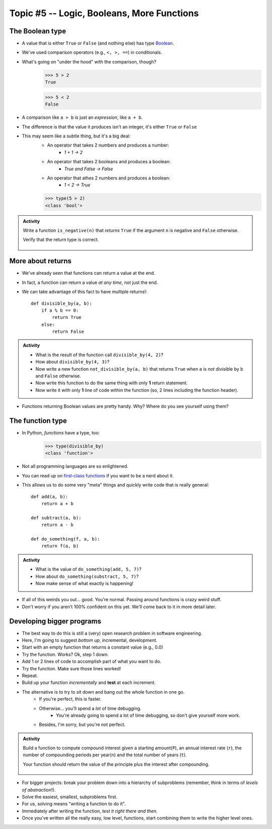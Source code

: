 *******************************************
Topic #5 -- Logic, Booleans, More Functions
*******************************************

The Boolean type
================
* A value that is either ``True`` or ``False`` (and nothing else) has type `Boolean <http://en.wikipedia.org/wiki/George_Boole>`_.
* We've used comparison operators (e.g., ``<, >, ==``) in conditionals.
* What's going on "under the hood" with the comparison, though?
    >>> 5 > 2
    True
    
    >>> 5 < 2
    False
	
* A comparison like ``a > b`` is just an *expression*, like ``a + b``.
* The difference is that the value it produces isn't an integer, it's either ``True`` or ``False``
* This may seem like a subtle thing, but it's a big deal:
    * An operator that takes 2 numbers and produces a number: 
        * `1 + 1 -> 2`
    * An operator that takes 2 booleans and produces a boolean: 
        * `True and False -> False`
    * An operator that athes 2 numbers and produces a boolean: 
        * `1 < 2 -> True`
   

    >>> type(5 > 2)
    <class 'bool'>

.. admonition:: Activity

    Write a function ``is_negative(n)`` that *returns* ``True`` if the argument ``n`` is negative and ``False`` otherwise.

    Verify that the return type is correct.

     .. raw:: html

	<iframe width="560" height="315" src="https://www.youtube.com/embed/xrBzzvmLCvQ" frameborder="0" allowfullscreen></iframe>   


More about returns
==================

* We've already seen that functions can return a value at the end.
* In fact, a function can return a value *at any time*, not just the end.
* We can take advantage of this fact to have multiple returns!::

    def divisible_by(a, b):
        if a % b == 0:
            return True
        else:
            return False

.. admonition:: Activity

    * What is the result of the function call ``divisible_by(4, 2)``? 
    * How about ``divisible_by(4, 3)``? 
    * Now write a new function ``not_divisible_by(a, b)`` that returns ``True`` when ``a`` is *not* divisible by ``b`` and ``False`` otherwise.
    * Now write this function to do the same thing with only **1** return statement.
    * Now write it with only **1** line of code within the function (so, 2 lines including the function header).
   
* Functions returning Boolean values are pretty handy. Why? Where do you see yourself using them?

The function type
=================

* In Python, *functions* have a type, too:
	>>> type(divisible_by)
	<class 'function'>
	
* Not all programming languages are so enlightened.
* You can read up on `first-class functions <http://en.wikipedia.org/wiki/First-class_function>`_ if you want to be a nerd about it.
* This allows us to do some very "meta" things and quickly write code that is really general::

    def add(a, b):
        return a + b

    def subtract(a, b):
        return a - b
        
    def do_something(f, a, b):
        return f(a, b)

.. admonition:: Activity

    * What is the value of ``do_something(add, 5, 7)``?
    * How about ``do_something(substract, 5, 7)``?
    * Now make sense of what exactly is happening!
   
* If all of this weirds you out... good. You're normal. Passing around functions is crazy weird stuff.
* Don't worry if you aren't 100% confident on this yet. We'll come back to it in more detail later.

  .. raw:: html

	<iframe width="560" height="315" src="https://www.youtube.com/embed/7CAIlaxRpsg" frameborder="0" allowfullscreen></iframe>


Developing bigger programs
==========================

.. image:: ../img/softeigineering.jpeg

* The best way to do this is still a (very) open research problem in software engineering.
* Here, I'm going to suggest *bottom up*, incremental, development.
* Start with an empty function that returns a constant value (e.g., 0.0)
* Try the function. Works? Ok, step 1 down.
* Add 1 or 2 lines of code to accomplish part of what you want to do.
* Try the function. Make sure those lines worked!
* Repeat.
* Build up your function *incrementally* and **test** at each increment.
* The alternative is to try to sit down and bang out the whole function in one go.
    * If you're perfect, this is faster.
    * Otherwise... you'll spend a *lot* of time debugging.
        * You're already going to spend a lot of time debugging, so don't give yourself more work. 
    * Besides, I'm sorry, but you're not perfect.
   
.. admonition:: Activity

    Build a function to compute compound interest given a starting amount(``P``), an annual interest rate (``r``), the number of compounding periods per year(``n``) and the total number of years (``t``). 

    Your function should return the value of the principle plus the interest after compounding.

     .. raw:: html

	<iframe width="560" height="315" src="https://www.youtube.com/embed/epghFryGafA" frameborder="0" allowfullscreen></iframe>
	

* For bigger projects: break your problem down into a hierarchy of subproblems (remember, think in terms of *levels of abstraction*!).
* Solve the easiest, smallest, subproblems first.
* For us, solving means "writing a function to do it".
* Immediately after writing the function, *test it right there and then*.
* Once you've written all the really easy, low level, functions, start combining them to write the higher level ones.
